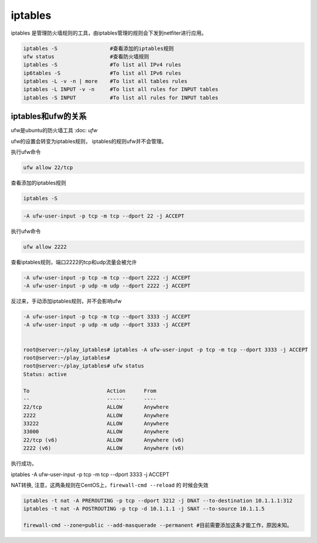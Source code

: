 ****************************
iptables
****************************

iptables 是管理防火墙规则的工具，由iptables管理的规则会下发到netfiter进行应用。

.. code-block:: shell

    iptables -S                 #查看添加的iptables规则
    ufw status                  #查看防火墙规则
    iptables -S                 #To list all IPv4 rules
    ip6tables -S                #To list all IPv6 rules
    iptables -L -v -n | more    #To list all tables rules
    iptables -L INPUT -v -n     #To list all rules for INPUT tables
    iptables -S INPUT           #To list all rules for INPUT tables

iptables和ufw的关系
=================================

ufw是ubuntu的防火墙工具 :doc: `ufw`

ufw的设置会转变为iptables规则， iptables的规则ufw并不会管理。

执行ufw命令

.. code-block:: shell

    ufw allow 22/tcp

查看添加的iptables规则

.. code-block:: shell

    iptables -S

.. code-block:: shell

    -A ufw-user-input -p tcp -m tcp --dport 22 -j ACCEPT

执行ufw命令

.. code-block:: shell

    ufw allow 2222

查看iptables规则，端口2222的tcp和udp流量会被允许

.. code-block:: shell

    -A ufw-user-input -p tcp -m tcp --dport 2222 -j ACCEPT
    -A ufw-user-input -p udp -m udp --dport 2222 -j ACCEPT

反过来，手动添加iptables规则，并不会影响ufw

.. code-block:: shell

    -A ufw-user-input -p tcp -m tcp --dport 3333 -j ACCEPT
    -A ufw-user-input -p udp -m udp --dport 3333 -j ACCEPT


    root@server:~/play_iptables# iptables -A ufw-user-input -p tcp -m tcp --dport 3333 -j ACCEPT
    root@server:~/play_iptables#
    root@server:~/play_iptables# ufw status
    Status: active

    To                         Action      From
    --                         ------      ----
    22/tcp                     ALLOW       Anywhere
    2222                       ALLOW       Anywhere
    33222                      ALLOW       Anywhere
    33000                      ALLOW       Anywhere
    22/tcp (v6)                ALLOW       Anywhere (v6)
    2222 (v6)                  ALLOW       Anywhere (v6)


执行成功，



iptables -A ufw-user-input -p tcp -m tcp --dport 3333 -j ACCEPT



NAT转换, 注意，这两条规则在CentOS上，``firewall-cmd --reload`` 的 时候会失效

.. code-block:: console

    iptables -t nat -A PREROUTING -p tcp --dport 3212 -j DNAT --to-destination 10.1.1.1:312
    iptables -t nat -A POSTROUTING -p tcp -d 10.1.1.1 -j SNAT --to-source 10.1.1.5

    firewall-cmd --zone=public --add-masquerade --permanent #目前需要添加这条才能工作，原因未知。

.. Nat 设置 https://www.cnblogs.com/Cherry-Linux/p/9369012.html
.. iptables 四表五链 https://liqiang.io/post/dive-in-iptables
.. 如何重置iptables https://kerneltalks.com/virtualization/how-to-reset-iptables-to-default-settings/
